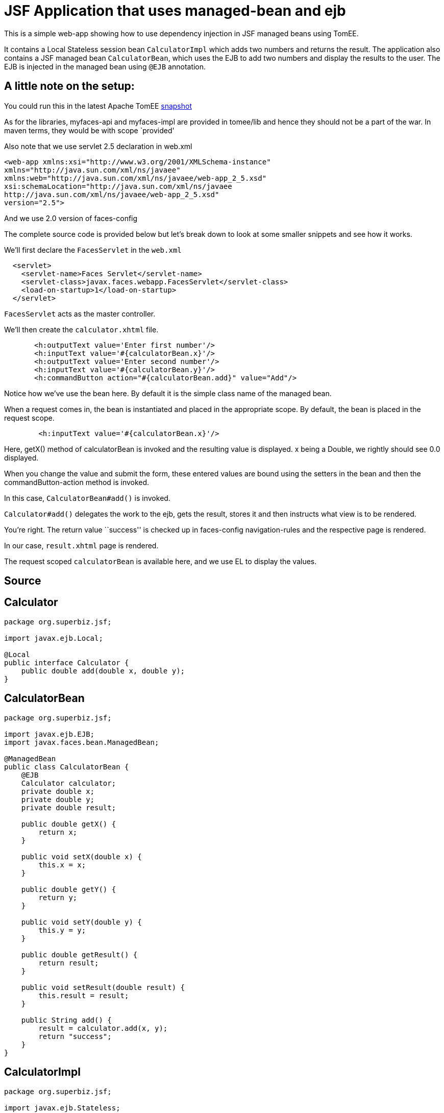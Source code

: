 :index-group: Misc
:jbake-type: page
:jbake-status: status=published
= JSF Application that uses managed-bean and ejb

This is a simple web-app showing how to use dependency injection in JSF
managed beans using TomEE.

It contains a Local Stateless session bean `CalculatorImpl` which adds
two numbers and returns the result. The application also contains a JSF
managed bean `CalculatorBean`, which uses the EJB to add two numbers and
display the results to the user. The EJB is injected in the managed bean
using `@EJB` annotation.

== A little note on the setup:

You could run this in the latest Apache TomEE
https://repository.apache.org/content/repositories/snapshots/org/apache/tomee/apache-tomee/[snapshot]

As for the libraries, myfaces-api and myfaces-impl are provided in
tomee/lib and hence they should not be a part of the war. In maven
terms, they would be with scope `provided'

Also note that we use servlet 2.5 declaration in web.xml

[source,xml]
....
<web-app xmlns:xsi="http://www.w3.org/2001/XMLSchema-instance"
xmlns="http://java.sun.com/xml/ns/javaee"
xmlns:web="http://java.sun.com/xml/ns/javaee/web-app_2_5.xsd"
xsi:schemaLocation="http://java.sun.com/xml/ns/javaee
http://java.sun.com/xml/ns/javaee/web-app_2_5.xsd"
version="2.5">
....

And we use 2.0 version of faces-config

The complete source code is provided below but let’s break down to look
at some smaller snippets and see how it works.

We’ll first declare the `FacesServlet` in the `web.xml`

[source,xml]
....
  <servlet>
    <servlet-name>Faces Servlet</servlet-name>
    <servlet-class>javax.faces.webapp.FacesServlet</servlet-class>
    <load-on-startup>1</load-on-startup>
  </servlet>
....

`FacesServlet` acts as the master controller.

We’ll then create the `calculator.xhtml` file.

[source,html]
....
       <h:outputText value='Enter first number'/>
       <h:inputText value='#{calculatorBean.x}'/>
       <h:outputText value='Enter second number'/>
       <h:inputText value='#{calculatorBean.y}'/>
       <h:commandButton action="#{calculatorBean.add}" value="Add"/>
....

Notice how we’ve use the bean here. By default it is the simple class
name of the managed bean.

When a request comes in, the bean is instantiated and placed in the
appropriate scope. By default, the bean is placed in the request scope.

[source,html]
....
        <h:inputText value='#{calculatorBean.x}'/>
....

Here, getX() method of calculatorBean is invoked and the resulting value
is displayed. x being a Double, we rightly should see 0.0 displayed.

When you change the value and submit the form, these entered values are
bound using the setters in the bean and then the commandButton-action
method is invoked.

In this case, `CalculatorBean#add()` is invoked.

`Calculator#add()` delegates the work to the ejb, gets the result,
stores it and then instructs what view is to be rendered.

You’re right. The return value ``success'' is checked up in faces-config
navigation-rules and the respective page is rendered.

In our case, `result.xhtml` page is rendered.

The request scoped `calculatorBean` is available here, and we use EL to
display the values.

== Source

== Calculator

[source,java]
....
package org.superbiz.jsf;

import javax.ejb.Local;

@Local
public interface Calculator {
    public double add(double x, double y);
}
....

== CalculatorBean

[source,java]
....
package org.superbiz.jsf;

import javax.ejb.EJB;
import javax.faces.bean.ManagedBean;

@ManagedBean
public class CalculatorBean {
    @EJB
    Calculator calculator;
    private double x;
    private double y;
    private double result;

    public double getX() {
        return x;
    }

    public void setX(double x) {
        this.x = x;
    }

    public double getY() {
        return y;
    }

    public void setY(double y) {
        this.y = y;
    }

    public double getResult() {
        return result;
    }

    public void setResult(double result) {
        this.result = result;
    }

    public String add() {
        result = calculator.add(x, y);
        return "success";
    }
}
....

== CalculatorImpl

[source,java]
....
package org.superbiz.jsf;

import javax.ejb.Stateless;

@Stateless
public class CalculatorImpl implements Calculator {

    public double add(double x, double y) {
        return x + y;
    }
}
....

== web.xml
[source,xml]
....
<?xml version="1.0"?>

    <web-app xmlns:xsi="http://www.w3.org/2001/XMLSchema-instance"
    xmlns="http://java.sun.com/xml/ns/javaee"
    xmlns:web="http://java.sun.com/xml/ns/javaee/web-app_2_5.xsd"
    xsi:schemaLocation="http://java.sun.com/xml/ns/javaee
    http://java.sun.com/xml/ns/javaee/web-app_2_5.xsd"
    version="2.5">

    <description>MyProject web.xml</description>

    <!-- Faces Servlet -->
    <servlet>
        <servlet-name>Faces Servlet</servlet-name>
        <servlet-class>javax.faces.webapp.FacesServlet</servlet-class>
        <load-on-startup>1</load-on-startup>
    </servlet>

    <!-- Faces Servlet Mapping -->
    <servlet-mapping>
       <servlet-name>Faces Servlet</servlet-name>
        <url-pattern>*.jsf</url-pattern>
    </servlet-mapping>

    <!-- Welcome files -->
    <welcome-file-list>
       <welcome-file>index.jsp</welcome-file>
       <welcome-file>index.html</welcome-file>
    </welcome-file-list>
    </web-app>
....

== Calculator.xhtml

[source,html]
....
<?xml version="1.0" encoding="UTF-8"?>
<!DOCTYPE html PUBLIC "-//W3C//DTD XHTML 1.0 Transitional//EN"
"http://www.w3.org/TR/xhtml1/DTD/xhtml1-transitional.dtd">
<html xmlns="http://www.w3.org/1999/xhtml"
xmlns:f="http://java.sun.com/jsf/core"
xmlns:h="http://java.sun.com/jsf/html">


<h:body bgcolor="white">
    <f:view>
        <h:form>
            <h:panelGrid columns="2">
            <h:outputText value='Enter first number'/>
           <h:inputText value='#{calculatorBean.x}'/>
            <h:outputText value='Enter second number'/>
            <h:inputText value='#{calculatorBean.y}'/>
           <h:commandButton action="#{calculatorBean.add}" value="Add"/>
            </h:panelGrid>
        </h:form>
   </f:view>
</h:body>
</html>
....

== Result.xhtml

[source,html]
....
<?xml version="1.0" encoding="UTF-8"?>
<!DOCTYPE html PUBLIC "-//W3C//DTD XHTML 1.0 Transitional//EN"
"http://www.w3.org/TR/xhtml1/DTD/xhtml1-transitional.dtd">
<html xmlns="http://www.w3.org/1999/xhtml"
xmlns:f="http://java.sun.com/jsf/core"
xmlns:h="http://java.sun.com/jsf/html">

<h:body>
    <f:view>
        <h:form id="mainForm">
            <h2><h:outputText value="Result of adding #{calculatorBean.x} and #{calculatorBean.y} is #{calculatorBean.result }"/></h2>
            <h:commandLink action="back">
            <h:outputText value="Home"/>
            </h:commandLink>
        </h:form>
    </f:view>
</h:body>
</html>
....

== faces-config.xml

[source,xml]
....
<?xml version="1.0"?>
<faces-config xmlns="http://java.sun.com/xml/ns/javaee"
xmlns:xsi="http://www.w3.org/2001/XMLSchema-instance"
xsi:schemaLocation="http://java.sun.com/xml/ns/javaee
http://java.sun.com/xml/ns/javaee/web-facesconfig_2_0.xsd"
version="2.0">

<navigation-rule>
    <from-view-id>/calculator.xhtml</from-view-id>
    <navigation-case>
        <from-outcome>success</from-outcome>
        <to-view-id>/result.xhtml</to-view-id>
    </navigation-case>
</navigation-rule>

<navigation-rule>
    <from-view-id>/result.xhtml</from-view-id>
    <navigation-case>
        <from-outcome>back</from-outcome>
        <to-view-id>/calculator.xhtml</to-view-id>
    </navigation-case>
</navigation-rule>
</faces-config>
....

